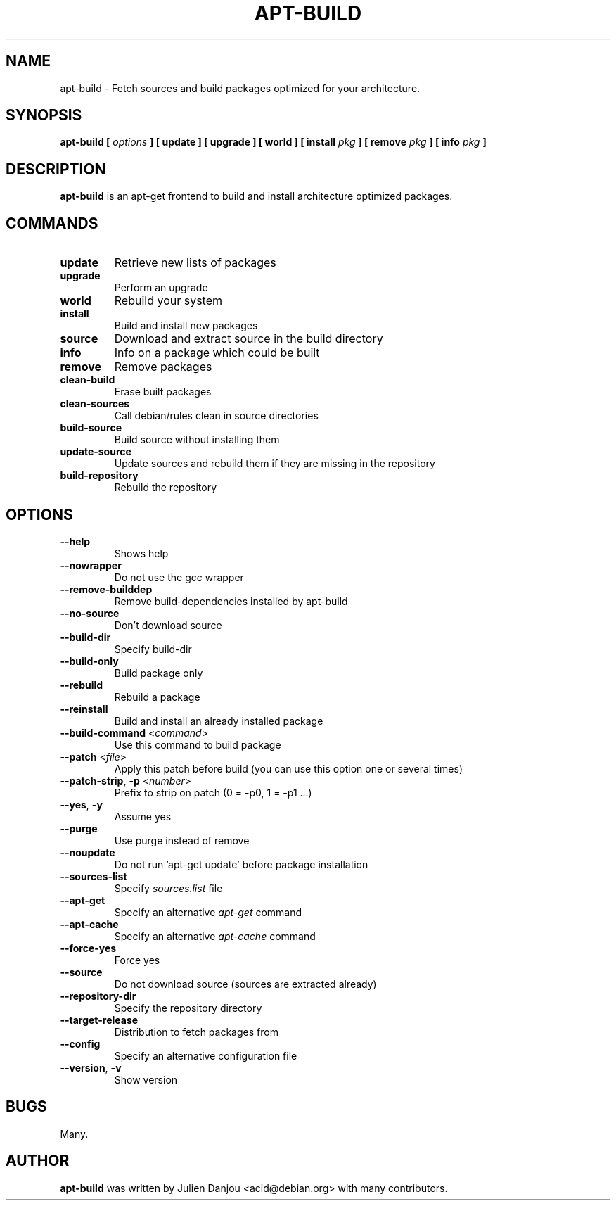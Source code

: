 .TH APT-BUILD 1 "November 2003" "Debian Distribution"
.UC 1
.SH "NAME"
apt-build \- Fetch sources and build packages optimized for your architecture.
.SH "SYNOPSIS"
.B apt-build [
.I options
.B ] [ update ] [ upgrade ] [ world ] [ install
.I pkg
.B ] [ remove
.I pkg
.B ] [ info
.I pkg
.B ]
.SH "DESCRIPTION"
.PP
.BR apt-build
is an apt-get frontend to build and install architecture optimized packages.
.PP
.SH "COMMANDS"
.TP
.BR update
Retrieve new lists of packages
.TP
.BR upgrade
Perform an upgrade
.TP
.BR world
Rebuild your system
.TP
.BR install
Build and install new packages
.TP
.BR source
Download and extract source in the build directory
.TP
.BR info
Info on a package which could be built
.TP
.BR remove
Remove packages
.TP
.BR clean-build
Erase built packages
.TP
.BR clean-sources
Call debian/rules clean in source directories
.TP
.BR build-source
Build source without installing them
.TP
.BR update-source
Update sources and rebuild them if they are missing in the repository
.TP
.BR build-repository
Rebuild the repository
.SH "OPTIONS"
.TP
.BR --help\ 
Shows help
.TP
.BR --nowrapper
Do not use the gcc wrapper
.TP
.BR --remove-builddep
Remove build-dependencies installed by apt-build
.TP
.BR --no-source
Don't download source
.TP
.BR --build-dir
Specify build-dir
.TP
.BR --build-only
Build package only
.TP
.BR --rebuild
Rebuild a package
.TP
.BR --reinstall
Build and install an already installed package
.TP
.BR --build-command " <"\fIcommand\fR> 
Use this command to build package
.TP
.BR --patch " <"\fIfile\fR> 
Apply this patch before build (you can use this option one or several times)
.TP
.BR --patch-strip ", " -p " <"\fInumber\fR>
Prefix to strip on patch (0 = \-p0, 1 = \-p1 ...)
.TP
.BR --yes ", " -y
Assume yes
.TP
.BR --purge
Use purge instead of remove
.TP
.BR --noupdate
Do not run 'apt-get update' before package installation
.TP
.BR --sources-list
Specify
.I sources.list
file
.TP
.BR --apt-get
Specify an alternative
.I apt-get
command
.TP
.BR --apt-cache
Specify an alternative
.I apt-cache
command
.TP
.BR --force-yes
Force yes
.TP
.BR --source
Do not download source (sources are extracted already)
.TP
.BR --repository-dir
Specify the repository directory
.TP
.BR --target-release
Distribution to fetch packages from
.TP
.BR --config
Specify an alternative configuration file
.TP
.BR --version ","\ -v
Show version
.SH "BUGS"
Many.
.PP

.SH "AUTHOR"
.PP
.B apt-build
was written by Julien Danjou <acid@debian.org> with many contributors.
